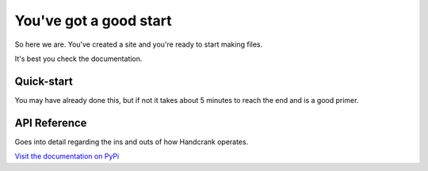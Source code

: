 =======================
You've got a good start
=======================

So here we are.  You've created a site and you're ready to start making files.

It's best you check the documentation.

Quick-start
-----------

You may have already done this, but if not it takes about 5 minutes to reach the
end and is a good primer.

API Reference
-------------

Goes into detail regarding the ins and outs of how Handcrank operates.

`Visit the documentation on PyPi <http://packages.python.org/handcrank>`_
